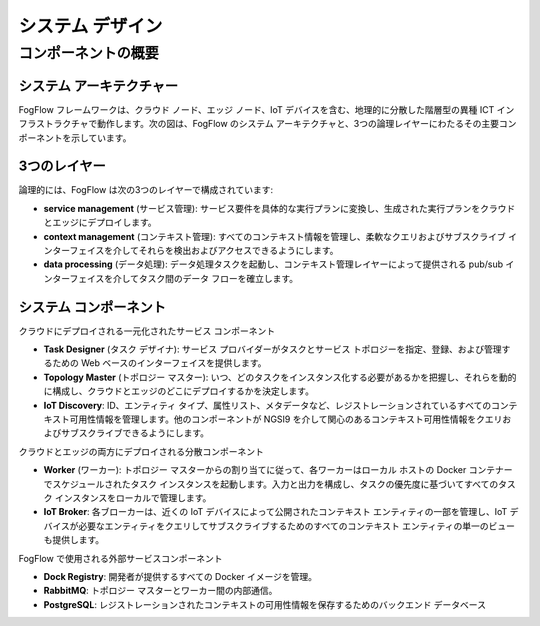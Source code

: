 *****************************************
システム デザイン
*****************************************

コンポーネントの概要
======================

システム アーキテクチャー
-----------------------

FogFlow フレームワークは、クラウド ノード、エッジ ノード、IoT デバイスを含む、地理的に分散した階層型の異種 ICT インフラストラクチャで動作します。次の図は、FogFlow のシステム アーキテクチャと、3つの論理レイヤーにわたるその主要コンポーネントを示しています。

.. figure:: ../../en/source/figures/architecture.png


3つのレイヤー
-------------------------

論理的には、FogFlow は次の3つのレイヤーで構成されています:

- **service management** (サービス管理): サービス要件を具体的な実行プランに変換し、生成された実行プランをクラウドとエッジにデプロイします。

- **context management** (コンテキスト管理): すべてのコンテキスト情報を管理し、柔軟なクエリおよびサブスクライブ インターフェイスを介してそれらを検出およびアクセスできるようにします。

- **data processing** (データ処理): データ処理タスクを起動し、コンテキスト管理レイヤーによって提供される pub/sub インターフェイスを介してタスク間のデータ フローを確立します。


システム コンポーネント
------------------------

クラウドにデプロイされる一元化されたサービス コンポーネント

- **Task Designer** (タスク デザイナ): サービス プロバイダーがタスクとサービス トポロジーを指定、登録、および管理するための Web ベースのインターフェイスを提供します。

- **Topology Master** (トポロジー マスター): いつ、どのタスクをインスタンス化する必要があるかを把握し、それらを動的に構成し、クラウドとエッジのどこにデプロイするかを決定します。

- **IoT Discovery**: ID、エンティティ タイプ、属性リスト、メタデータなど、レジストレーションされているすべてのコンテキスト可用性情報を管理します。他のコンポーネントが NGSI9 を介して関心のあるコンテキスト可用性情報をクエリおよびサブスクライブできるようにします。

クラウドとエッジの両方にデプロイされる分散コンポーネント

- **Worker** (ワーカー): トポロジー マスターからの割り当てに従って、各ワーカーはローカル ホストの Docker コンテナーでスケジュールされたタスク インスタンスを起動します。入力と出力を構成し、タスクの優先度に基づいてすべてのタスク インスタンスをローカルで管理します。

- **IoT Broker**: 各ブローカーは、近くの IoT デバイスによって公開されたコンテキスト エンティティの一部を管理し、IoT デバイスが必要なエンティティをクエリしてサブスクライブするためのすべてのコンテキスト エンティティの単一のビューも提供します。

FogFlow で使用される外部サービスコンポーネント

- **Dock Registry**: 開発者が提供するすべての Docker イメージを管理。

- **RabbitMQ**: トポロジー マスターとワーカー間の内部通信。

- **PostgreSQL**: レジストレーションされたコンテキストの可用性情報を保存するためのバックエンド データベース

